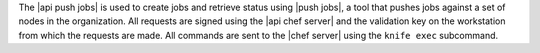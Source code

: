 .. The contents of this file may be included in multiple topics (using the includes directive).
.. The contents of this file should be modified in a way that preserves its ability to appear in multiple topics.


The |api push jobs| is used to create jobs and retrieve status using |push jobs|, a tool that pushes jobs against a set of nodes in the organization. All requests are signed using the |api chef server| and the validation key on the workstation from which the requests are made. All commands are sent to the |chef server| using the ``knife exec`` subcommand.
